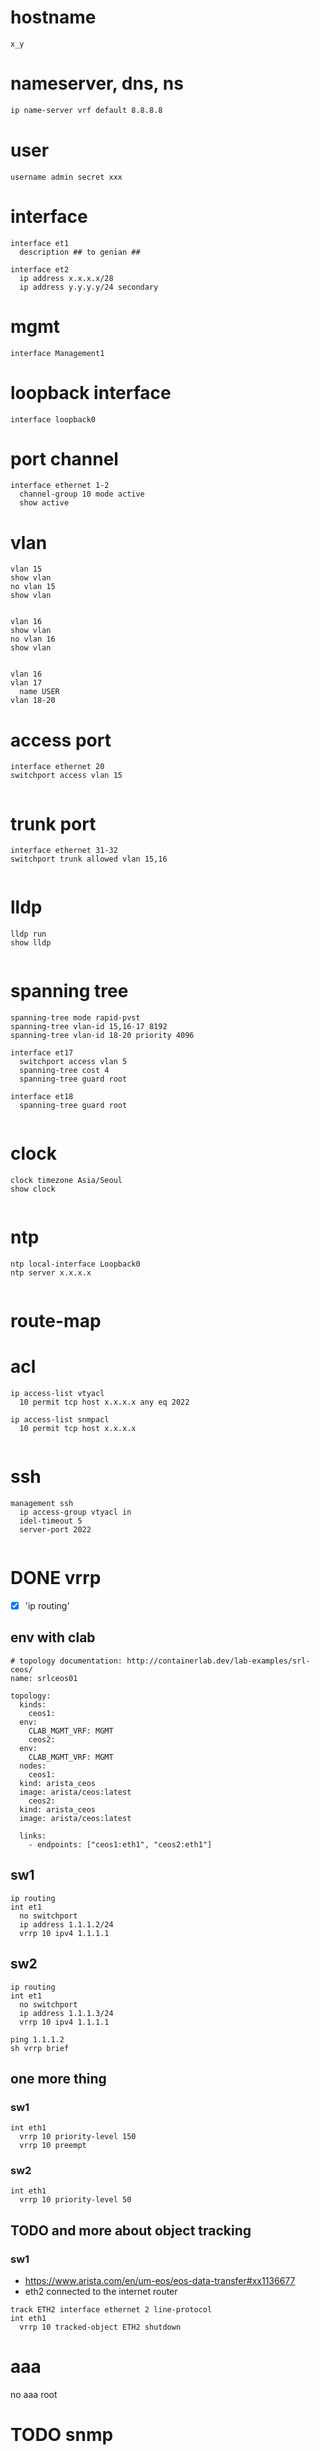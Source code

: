 * hostname

#+begin_src 
x_y
#+end_src

* nameserver, dns, ns

#+begin_src bash
  ip name-server vrf default 8.8.8.8
#+end_src

* user

#+begin_src
username admin secret xxx
#+end_src

* interface

#+begin_src 
interface et1
  description ## to genian ##
#+end_src

#+begin_src 
interface et2
  ip address x.x.x.x/28
  ip address y.y.y.y/24 secondary
#+end_src

* mgmt

#+begin_src 
interface Management1
#+end_src
  
* loopback interface

#+begin_src 
interface loopback0
#+end_src

* port channel

#+begin_src 
interface ethernet 1-2
  channel-group 10 mode active
  show active
#+end_src

* vlan

#+begin_src 
vlan 15
show vlan
no vlan 15
show vlan

#+end_src

#+begin_src 
vlan 16 
show vlan
no vlan 16
show vlan

#+end_src

#+begin_src 
vlan 16
vlan 17
  name USER
vlan 18-20
#+end_src

* access port
#+begin_src 
interface ethernet 20
switchport access vlan 15

#+end_src

* trunk port
#+begin_src 
interface ethernet 31-32
switchport trunk allowed vlan 15,16

#+end_src

* lldp
#+begin_src 
lldp run
show lldp

#+end_src

* spanning tree
#+begin_src 
spanning-tree mode rapid-pvst
spanning-tree vlan-id 15,16-17 8192
spanning-tree vlan-id 18-20 priority 4096

interface et17
  switchport access vlan 5
  spanning-tree cost 4
  spanning-tree guard root

interface et18
  spanning-tree guard root

#+end_src

* clock
#+begin_src 
clock timezone Asia/Seoul
show clock

#+end_src

* ntp
#+begin_src 
ntp local-interface Loopback0
ntp server x.x.x.x

#+end_src

* route-map

* acl
#+begin_src 
ip access-list vtyacl
  10 permit tcp host x.x.x.x any eq 2022

ip access-list snmpacl
  10 permit tcp host x.x.x.x

#+end_src

* ssh
#+begin_src 
management ssh
  ip access-group vtyacl in
  idel-timeout 5
  server-port 2022

#+end_src

* DONE vrrp
CLOSED: [2024-02-12 Mon 22:23]

- [X] 'ip routing'

** env with clab

#+begin_example
  # topology documentation: http://containerlab.dev/lab-examples/srl-ceos/
  name: srlceos01

  topology:
    kinds:
      ceos1:
	env:
	  CLAB_MGMT_VRF: MGMT
      ceos2:
	env:
	  CLAB_MGMT_VRF: MGMT
    nodes:
      ceos1:
	kind: arista_ceos
	image: arista/ceos:latest
      ceos2:
	kind: arista_ceos
	image: arista/ceos:latest

    links:
      - endpoints: ["ceos1:eth1", "ceos2:eth1"]
#+end_example
  
** sw1

#+begin_src
ip routing
int et1
  no switchport
  ip address 1.1.1.2/24
  vrrp 10 ipv4 1.1.1.1
#+end_src

** sw2

#+begin_src
ip routing
int et1
  no switchport
  ip address 1.1.1.3/24
  vrrp 10 ipv4 1.1.1.1
#+end_src

#+begin_src
ping 1.1.1.2
sh vrrp brief
#+end_src

** one more thing

*** sw1

#+begin_example
int eth1
  vrrp 10 priority-level 150
  vrrp 10 preempt
#+end_example

*** sw2

#+begin_example
int eth1
  vrrp 10 priority-level 50
#+end_example

** TODO and more about object tracking

*** sw1

- https://www.arista.com/en/um-eos/eos-data-transfer#xx1136677
- eth2 connected to the internet router
  
#+begin_example
track ETH2 interface ethernet 2 line-protocol
int eth1
  vrrp 10 tracked-object ETH2 shutdown
#+end_example

* aaa

no aaa root

* TODO snmp
#+begin_src 
snmp-server community foo ro
snmp-server community bar ro snmpacl

#+end_src

* TODO snmp v3

* TODO snmp trap
#+begin_src 
snmp-server host x.x.x.x version 2c see
snmp-server enable traps

#+end_src

* TODO syslog
#+begin_src 
logging host x.x.x.x
logging trap notifications
logging source-interface Loopback0

#+end_src

* banner
#+begin_src 
banner login
this is the banner line 1
and line 2
EOF

#+end_src

* alias
#+begin_src 
alias mac show mac address-table
alias route show ip route

#+end_src

* bash

#+begin_src 
bash clear
#+end_src

* routing

#+begin_src 
ip routing
#+end_src

* static

#+begin_src 
ip route 0.0.0.0/0 x.x.x.x
ip route 10.0.0.0/24 x.x.x.x name jack

#+end_src

* ospf

#+begin_src 
interface vlan 38
  ip address x.x.x.x/30
  ip ospf cost 1
  ip ospf priority 255

router ospf 10
  router-id x.x.x.x
  passive-interface vlan5
  passive-interface vlan6
  network x.x.x.x/32 area 0.0.0.0
  max-lsa 0
  default-information originate

#+end_src
  
* rip
* bgp
* misc
#+begin_src 
transceiver qsfp default-mode 4x10G
service routing protocols model multi-agent

#+end_src

* vrf

#+begin_src bash
show vrf
#+end_src

* TODO mlag
* DONE config backup and restore
CLOSED: [2024-02-12 Mon 22:25]

** backup

#+begin_example
  copy running-config running-config.save
#+end_example

** restore

#+begin_example
  configure replace flash:running-config.save
#+end_example
